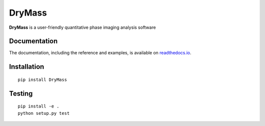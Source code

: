 DryMass
========

|PyPI Version| |Tests Status| |Coverage Status| |Docs Status|


**DryMass** is a user-friendly quantitative phase imaging analysis software


Documentation
-------------

The documentation, including the reference and examples, is available on `readthedocs.io <https://DryMass.readthedocs.io/en/stable/>`__.


Installation
------------

::

    pip install DryMass


Testing
-------

::

    pip install -e .
    python setup.py test
    

.. |PyPI Version| image:: http://img.shields.io/pypi/v/DryMass.svg
   :target: https://pypi.python.org/pypi/DryMass
.. |Tests Status| image:: http://img.shields.io/travis/RI-imaging/DryMass.svg?label=tests
   :target: https://travis-ci.org/RI-imaging/DryMass
.. |Coverage Status| image:: https://img.shields.io/codecov/c/github/RI-imaging/DryMass/master.svg
   :target: https://codecov.io/gh/RI-imaging/DryMass
.. |Docs Status| image:: https://readthedocs.org/projects/drymass/badge/?version=latest
   :target: https://readthedocs.org/projects/drymass/builds/

